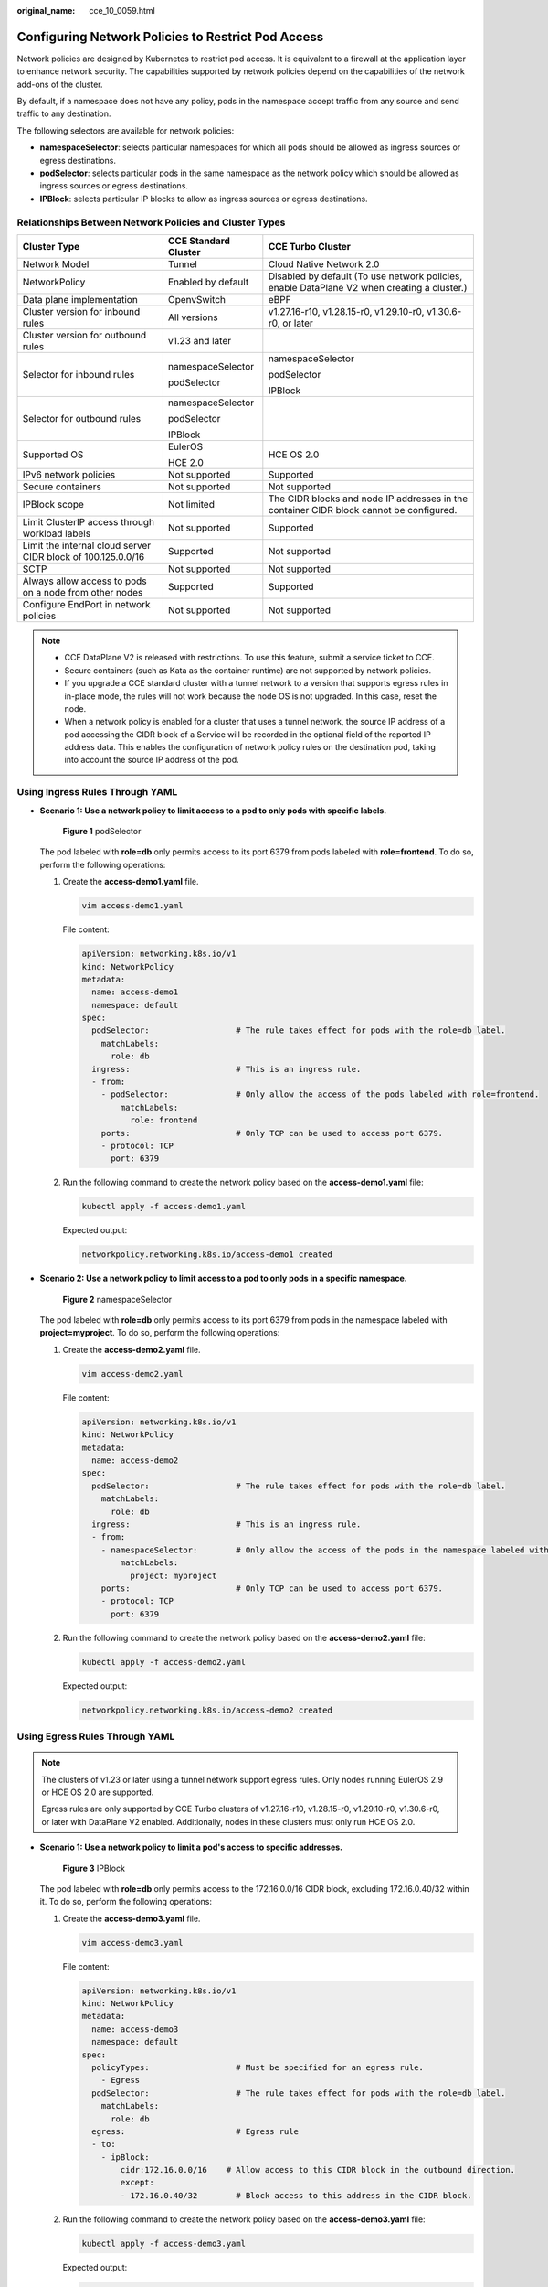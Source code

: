 :original_name: cce_10_0059.html

.. _cce_10_0059:

Configuring Network Policies to Restrict Pod Access
===================================================

Network policies are designed by Kubernetes to restrict pod access. It is equivalent to a firewall at the application layer to enhance network security. The capabilities supported by network policies depend on the capabilities of the network add-ons of the cluster.

By default, if a namespace does not have any policy, pods in the namespace accept traffic from any source and send traffic to any destination.

The following selectors are available for network policies:

-  **namespaceSelector**: selects particular namespaces for which all pods should be allowed as ingress sources or egress destinations.
-  **podSelector**: selects particular pods in the same namespace as the network policy which should be allowed as ingress sources or egress destinations.
-  **IPBlock**: selects particular IP blocks to allow as ingress sources or egress destinations.

Relationships Between Network Policies and Cluster Types
--------------------------------------------------------

+--------------------------------------------------------------+-----------------------+---------------------------------------------------------------------------------------------+
| Cluster Type                                                 | CCE Standard Cluster  | CCE Turbo Cluster                                                                           |
+==============================================================+=======================+=============================================================================================+
| Network Model                                                | Tunnel                | Cloud Native Network 2.0                                                                    |
+--------------------------------------------------------------+-----------------------+---------------------------------------------------------------------------------------------+
| NetworkPolicy                                                | Enabled by default    | Disabled by default (To use network policies, enable DataPlane V2 when creating a cluster.) |
+--------------------------------------------------------------+-----------------------+---------------------------------------------------------------------------------------------+
| Data plane implementation                                    | OpenvSwitch           | eBPF                                                                                        |
+--------------------------------------------------------------+-----------------------+---------------------------------------------------------------------------------------------+
| Cluster version for inbound rules                            | All versions          | v1.27.16-r10, v1.28.15-r0, v1.29.10-r0, v1.30.6-r0, or later                                |
+--------------------------------------------------------------+-----------------------+---------------------------------------------------------------------------------------------+
| Cluster version for outbound rules                           | v1.23 and later       |                                                                                             |
+--------------------------------------------------------------+-----------------------+---------------------------------------------------------------------------------------------+
| Selector for inbound rules                                   | namespaceSelector     | namespaceSelector                                                                           |
|                                                              |                       |                                                                                             |
|                                                              | podSelector           | podSelector                                                                                 |
|                                                              |                       |                                                                                             |
|                                                              |                       | IPBlock                                                                                     |
+--------------------------------------------------------------+-----------------------+---------------------------------------------------------------------------------------------+
| Selector for outbound rules                                  | namespaceSelector     |                                                                                             |
|                                                              |                       |                                                                                             |
|                                                              | podSelector           |                                                                                             |
|                                                              |                       |                                                                                             |
|                                                              | IPBlock               |                                                                                             |
+--------------------------------------------------------------+-----------------------+---------------------------------------------------------------------------------------------+
| Supported OS                                                 | EulerOS               | HCE OS 2.0                                                                                  |
|                                                              |                       |                                                                                             |
|                                                              | HCE 2.0               |                                                                                             |
+--------------------------------------------------------------+-----------------------+---------------------------------------------------------------------------------------------+
| IPv6 network policies                                        | Not supported         | Supported                                                                                   |
+--------------------------------------------------------------+-----------------------+---------------------------------------------------------------------------------------------+
| Secure containers                                            | Not supported         | Not supported                                                                               |
+--------------------------------------------------------------+-----------------------+---------------------------------------------------------------------------------------------+
| IPBlock scope                                                | Not limited           | The CIDR blocks and node IP addresses in the container CIDR block cannot be configured.     |
+--------------------------------------------------------------+-----------------------+---------------------------------------------------------------------------------------------+
| Limit ClusterIP access through workload labels               | Not supported         | Supported                                                                                   |
+--------------------------------------------------------------+-----------------------+---------------------------------------------------------------------------------------------+
| Limit the internal cloud server CIDR block of 100.125.0.0/16 | Supported             | Not supported                                                                               |
+--------------------------------------------------------------+-----------------------+---------------------------------------------------------------------------------------------+
| SCTP                                                         | Not supported         | Not supported                                                                               |
+--------------------------------------------------------------+-----------------------+---------------------------------------------------------------------------------------------+
| Always allow access to pods on a node from other nodes       | Supported             | Supported                                                                                   |
+--------------------------------------------------------------+-----------------------+---------------------------------------------------------------------------------------------+
| Configure EndPort in network policies                        | Not supported         | Not supported                                                                               |
+--------------------------------------------------------------+-----------------------+---------------------------------------------------------------------------------------------+

.. note::

   -  CCE DataPlane V2 is released with restrictions. To use this feature, submit a service ticket to CCE.
   -  Secure containers (such as Kata as the container runtime) are not supported by network policies.
   -  If you upgrade a CCE standard cluster with a tunnel network to a version that supports egress rules in in-place mode, the rules will not work because the node OS is not upgraded. In this case, reset the node.
   -  When a network policy is enabled for a cluster that uses a tunnel network, the source IP address of a pod accessing the CIDR block of a Service will be recorded in the optional field of the reported IP address data. This enables the configuration of network policy rules on the destination pod, taking into account the source IP address of the pod.

Using Ingress Rules Through YAML
--------------------------------

-  **Scenario 1: Use a network policy to limit access to a pod to only pods with specific labels.**


   .. figure:: /_static/images/en-us_image_0000002218820158.png
      :alt: **Figure 1** podSelector

      **Figure 1** podSelector

   The pod labeled with **role=db** only permits access to its port 6379 from pods labeled with **role=frontend**. To do so, perform the following operations:

   #. Create the **access-demo1.yaml** file.

      .. code-block::

         vim access-demo1.yaml

      File content:

      .. code-block::

         apiVersion: networking.k8s.io/v1
         kind: NetworkPolicy
         metadata:
           name: access-demo1
           namespace: default
         spec:
           podSelector:                  # The rule takes effect for pods with the role=db label.
             matchLabels:
               role: db
           ingress:                      # This is an ingress rule.
           - from:
             - podSelector:              # Only allow the access of the pods labeled with role=frontend.
                 matchLabels:
                   role: frontend
             ports:                      # Only TCP can be used to access port 6379.
             - protocol: TCP
               port: 6379

   #. Run the following command to create the network policy based on the **access-demo1.yaml** file:

      .. code-block::

         kubectl apply -f access-demo1.yaml

      Expected output:

      .. code-block::

         networkpolicy.networking.k8s.io/access-demo1 created

-  **Scenario 2: Use a network policy to limit access to a pod to only pods in a specific namespace.**


   .. figure:: /_static/images/en-us_image_0000002218660286.png
      :alt: **Figure 2** namespaceSelector

      **Figure 2** namespaceSelector

   The pod labeled with **role=db** only permits access to its port 6379 from pods in the namespace labeled with **project=myproject**. To do so, perform the following operations:

   #. Create the **access-demo2.yaml** file.

      .. code-block::

         vim access-demo2.yaml

      File content:

      .. code-block::

         apiVersion: networking.k8s.io/v1
         kind: NetworkPolicy
         metadata:
           name: access-demo2
         spec:
           podSelector:                  # The rule takes effect for pods with the role=db label.
             matchLabels:
               role: db
           ingress:                      # This is an ingress rule.
           - from:
             - namespaceSelector:        # Only allow the access of the pods in the namespace labeled with project=myproject.
                 matchLabels:
                   project: myproject
             ports:                      # Only TCP can be used to access port 6379.
             - protocol: TCP
               port: 6379

   #. Run the following command to create the network policy based on the **access-demo2.yaml** file:

      .. code-block::

         kubectl apply -f access-demo2.yaml

      Expected output:

      .. code-block::

         networkpolicy.networking.k8s.io/access-demo2 created

Using Egress Rules Through YAML
-------------------------------

.. note::

   The clusters of v1.23 or later using a tunnel network support egress rules. Only nodes running EulerOS 2.9 or HCE OS 2.0 are supported.

   Egress rules are only supported by CCE Turbo clusters of v1.27.16-r10, v1.28.15-r0, v1.29.10-r0, v1.30.6-r0, or later with DataPlane V2 enabled. Additionally, nodes in these clusters must only run HCE OS 2.0.

-  **Scenario 1: Use a network policy to limit a pod's access to specific addresses.**


   .. figure:: /_static/images/en-us_image_0000002253779941.png
      :alt: **Figure 3** IPBlock

      **Figure 3** IPBlock

   The pod labeled with **role=db** only permits access to the 172.16.0.0/16 CIDR block, excluding 172.16.0.40/32 within it. To do so, perform the following operations:

   #. Create the **access-demo3.yaml** file.

      .. code-block::

         vim access-demo3.yaml

      File content:

      .. code-block::

         apiVersion: networking.k8s.io/v1
         kind: NetworkPolicy
         metadata:
           name: access-demo3
           namespace: default
         spec:
           policyTypes:                  # Must be specified for an egress rule.
             - Egress
           podSelector:                  # The rule takes effect for pods with the role=db label.
             matchLabels:
               role: db
           egress:                       # Egress rule
           - to:
             - ipBlock:
                 cidr:172.16.0.0/16    # Allow access to this CIDR block in the outbound direction.
                 except:
                 - 172.16.0.40/32        # Block access to this address in the CIDR block.

   #. Run the following command to create the network policy based on the **access-demo3.yaml** file:

      .. code-block::

         kubectl apply -f access-demo3.yaml

      Expected output:

      .. code-block::

         networkpolicy.networking.k8s.io/access-demo3 created

-  **Scenario 2: Use a network policy to limit access to a pod to only pods with specific labels and this pod can only access specific pods.**


   .. figure:: /_static/images/en-us_image_0000002253779949.png
      :alt: **Figure 4** Using both ingress and egress

      **Figure 4** Using both ingress and egress

   The pod labeled with **role=db** only permits access to its port 6379 from pods labeled with **role=frontend**, and this pod can only access the pods labeled with **role=web**. You can use the same rule to configure both ingress and egress in a network policy. To do so, perform the following operations:

   #. Create the **access-demo4.yaml** file.

      .. code-block::

         vim access-demo4.yaml

      File content:

      .. code-block::

         apiVersion: networking.k8s.io/v1
         kind: NetworkPolicy
         metadata:
           name: access-demo4
           namespace: default
         spec:
           policyTypes:
           - Ingress
           - Egress
           podSelector:                  # The rule takes effect for pods with the role=db label.
             matchLabels:
               role: db
           ingress:                      # This is an ingress rule.
           - from:
             - podSelector:              # Only allow the access of the pods labeled with role=frontend.
                 matchLabels:
                   role: frontend
             ports:                      # Only TCP can be used to access port 6379.
             - protocol: TCP
               port: 6379
           egress:                       # Egress rule
           - to:
             - podSelector:              # Only pods with the role=web label can be accessed.
                 matchLabels:
                   role: web

   #. Run the following command to create the network policy based on the **access-demo4.yaml** file:

      .. code-block::

         kubectl apply -f access-demo4.yaml

      Expected output:

      .. code-block::

         networkpolicy.networking.k8s.io/access-demo4 created

Creating a Network Policy on the Console
----------------------------------------

#. Log in to the CCE console and click the cluster name to access the cluster console.
#. Choose **Policies** in the navigation pane, click the **Network Policies** tab, and click **Create Network Policy** in the upper right corner.

   -  **Policy Name**: Specify a network policy name.

   -  **Namespace**: Select a namespace in which the network policy is applied.

   -  **Selector**: Enter a label, select the pod to be associated, and click **Add**. You can also click **Reference Workload Label** to use the label of an existing workload.

   -  **Inbound Rule**: Click |image1| to add an inbound rule. For details about parameter settings, see :ref:`Table 1 <cce_10_0059__table166419994515>`.

      |image2|

      .. _cce_10_0059__table166419994515:

      .. table:: **Table 1** Adding an inbound rule

         +-----------------------------------+-------------------------------------------------------------------------------------------------------------------------------------------------------------------------------------------------------------------------------------------------------------------------------------------------------------------------------------------------------------------------------------------------------------------------------------------+
         | Parameter                         | Description                                                                                                                                                                                                                                                                                                                                                                                                                               |
         +===================================+===========================================================================================================================================================================================================================================================================================================================================================================================================================================+
         | Protocol & Port                   | Select the protocol type and port. Currently, TCP and UDP are supported.                                                                                                                                                                                                                                                                                                                                                                  |
         +-----------------------------------+-------------------------------------------------------------------------------------------------------------------------------------------------------------------------------------------------------------------------------------------------------------------------------------------------------------------------------------------------------------------------------------------------------------------------------------------+
         | Source CIDR Block                 | For clusters of v1.27.16-r10, v1.28.15-r0, v1.29.10-r0, v1.30.6-r0, or later versions with DataPlane V2 enabled, you can configure the source CIDR block.                                                                                                                                                                                                                                                                                 |
         |                                   |                                                                                                                                                                                                                                                                                                                                                                                                                                           |
         |                                   | The specified source CIDR block allows traffic from a destination CIDR block (multiple exception CIDR blocks can be specified). Separate the destination and exception CIDR blocks using a vertical bar (|). If there are multiple exception CIDR blocks, separate them using commas (,). For example, 172.17.0.0/16|172.17.1.0/24,172.17.2.0/24 indicates that 172.17.0.0/16 is accessible, but not for 172.17.1.0/24 and 172.17.2.0/24. |
         +-----------------------------------+-------------------------------------------------------------------------------------------------------------------------------------------------------------------------------------------------------------------------------------------------------------------------------------------------------------------------------------------------------------------------------------------------------------------------------------------+
         | Source Namespace                  | Select a namespace whose objects can be accessed. If this parameter is not specified, the object belongs to the same namespace as the current policy.                                                                                                                                                                                                                                                                                     |
         +-----------------------------------+-------------------------------------------------------------------------------------------------------------------------------------------------------------------------------------------------------------------------------------------------------------------------------------------------------------------------------------------------------------------------------------------------------------------------------------------+
         | Source Pod Label                  | Allow accessing the pods with this label. If this parameter is not specified, all pods in the namespace can be accessed.                                                                                                                                                                                                                                                                                                                  |
         +-----------------------------------+-------------------------------------------------------------------------------------------------------------------------------------------------------------------------------------------------------------------------------------------------------------------------------------------------------------------------------------------------------------------------------------------------------------------------------------------+

   -  **Outbound Rule**: Click |image3| to add an outbound rule. For details about parameter settings, see :ref:`Table 2 <cce_10_0059__table940510264284>`.

      |image4|

      .. _cce_10_0059__table940510264284:

      .. table:: **Table 2** Adding an outbound rule

         +------------------------+----------------------------------------------------------------------------------------------------------------------------------------------------------------------------------------------------------------------------------------------------------------------------------------------------------------------------------------------------------------------------------------------------------+
         | Parameter              | Description                                                                                                                                                                                                                                                                                                                                                                                              |
         +========================+==========================================================================================================================================================================================================================================================================================================================================================================================================+
         | Protocol & Port        | Select the protocol type and port. Currently, TCP and UDP are supported. If this parameter is not specified, the protocol type is not limited.                                                                                                                                                                                                                                                           |
         +------------------------+----------------------------------------------------------------------------------------------------------------------------------------------------------------------------------------------------------------------------------------------------------------------------------------------------------------------------------------------------------------------------------------------------------+
         | Destination CIDR Block | Allows requests to be routed to a specified CIDR block (and not to the exception CIDR blocks). Separate the destination and exception CIDR blocks using a vertical bar (|). If there are multiple exception CIDR blocks, separate them using commas (,). For example, 172.17.0.0/16|172.17.1.0/24,172.17.2.0/24 indicates that 172.17.0.0/16 is accessible, but not for 172.17.1.0/24 and 172.17.2.0/24. |
         +------------------------+----------------------------------------------------------------------------------------------------------------------------------------------------------------------------------------------------------------------------------------------------------------------------------------------------------------------------------------------------------------------------------------------------------+
         | Destination Namespace  | Select a namespace whose objects can be accessed. If this parameter is not specified, the object belongs to the same namespace as the current policy.                                                                                                                                                                                                                                                    |
         +------------------------+----------------------------------------------------------------------------------------------------------------------------------------------------------------------------------------------------------------------------------------------------------------------------------------------------------------------------------------------------------------------------------------------------------+
         | Destination Pod Label  | Allow accessing the pods with this label. If this parameter is not specified, all pods in the namespace can be accessed.                                                                                                                                                                                                                                                                                 |
         +------------------------+----------------------------------------------------------------------------------------------------------------------------------------------------------------------------------------------------------------------------------------------------------------------------------------------------------------------------------------------------------------------------------------------------------+

#. Click **OK**.

.. |image1| image:: /_static/images/en-us_image_0000002253620049.png
.. |image2| image:: /_static/images/en-us_image_0000002253620033.png
.. |image3| image:: /_static/images/en-us_image_0000002218660298.png
.. |image4| image:: /_static/images/en-us_image_0000002218660294.png
